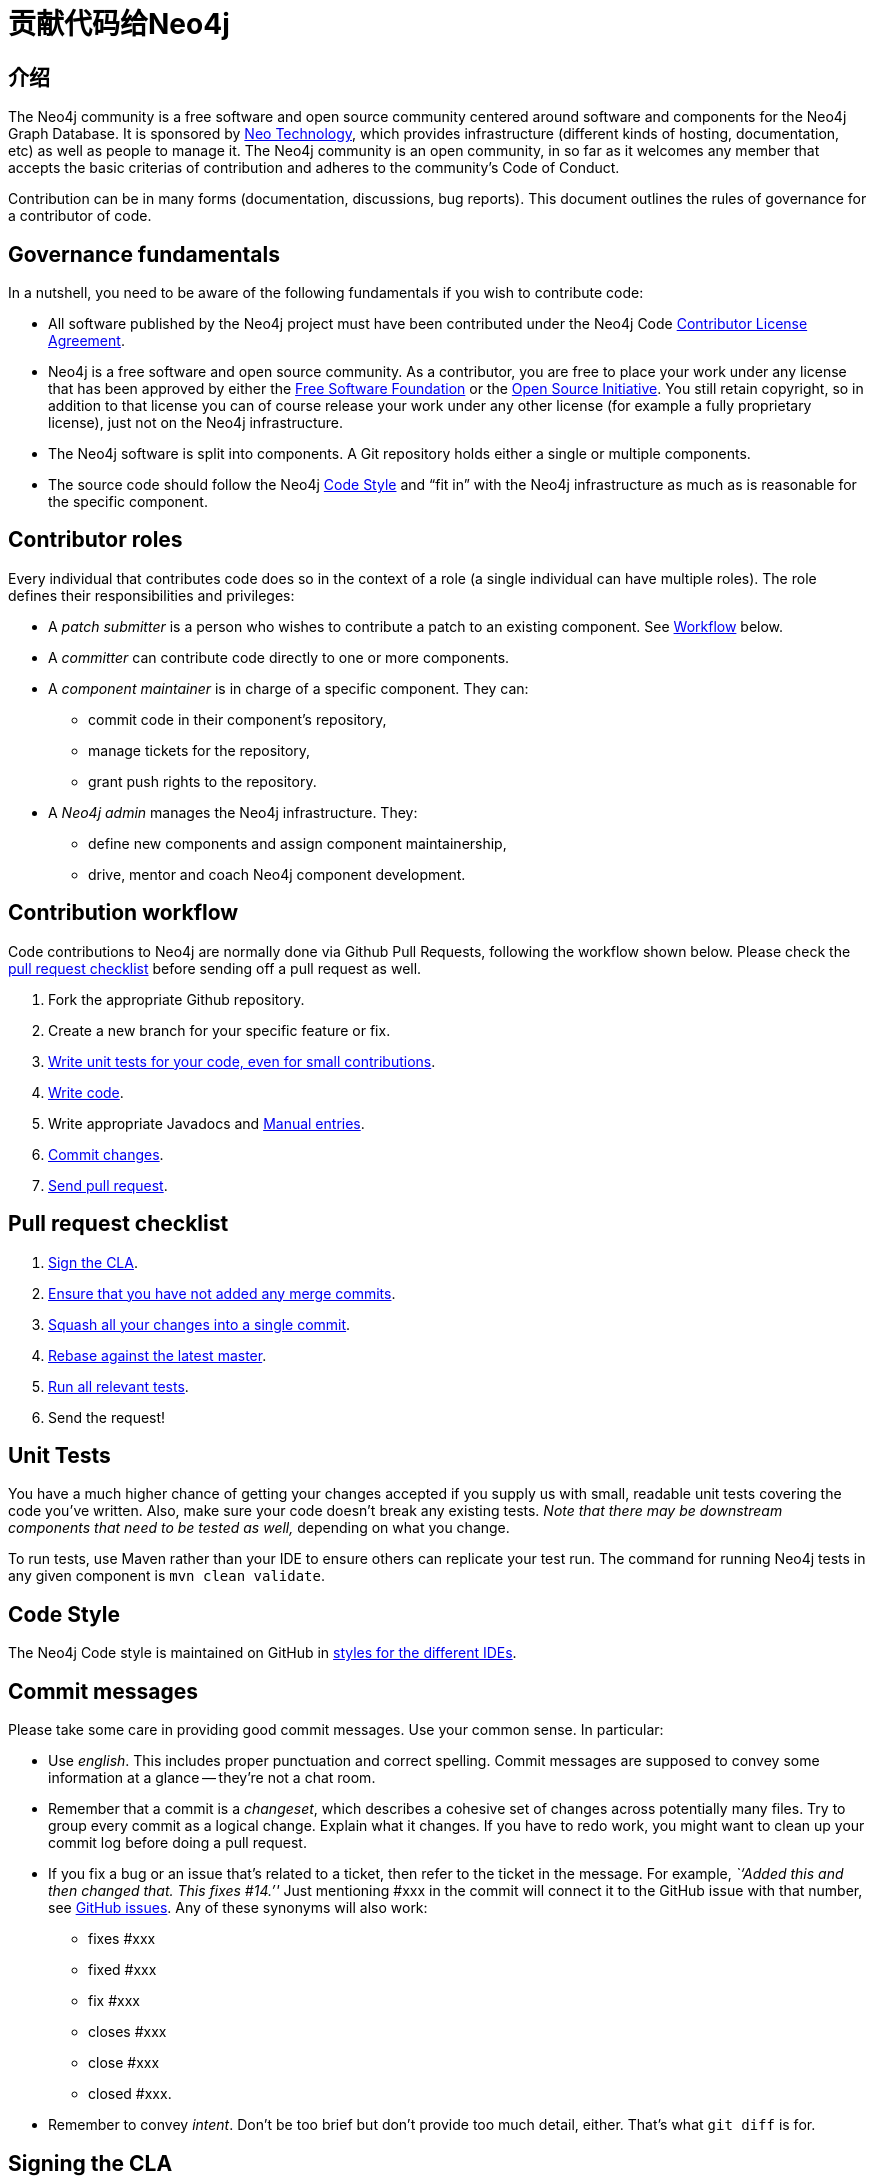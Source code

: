 [[community-contributing-code]]
贡献代码给Neo4j
==========

[[community-contributing-code-intro]]
== 介绍 ==

The Neo4j community is a free software and open source community centered around software and components for the Neo4j Graph Database.
It is sponsored by http://neotechnology.com[Neo Technology], which provides infrastructure (different kinds of hosting, documentation, etc) as well as people to manage it.
The Neo4j community is an open community, in so far as it welcomes any member that accepts the basic criterias of contribution and adheres to the community's Code of Conduct.

Contribution can be in many forms (documentation, discussions, bug reports).
This document outlines the rules of governance for a contributor of code.


[[community-contributing-code-governance-fundamentals]]
== Governance fundamentals ==

In a nutshell, you need to be aware of the following fundamentals if you wish to contribute code:

* All software published by the Neo4j project must have been contributed under the Neo4j Code <<cla,Contributor License Agreement>>.
* Neo4j is a free software and open source community.
  As a contributor, you are free to place your work under any license that has been approved by either the http://fsf.org[Free Software Foundation] or the http://opensource.org[Open Source Initiative].
  You still retain copyright, so in addition to that license you can of course release your work under any other license (for example a fully proprietary license), just not on the Neo4j infrastructure.
* The Neo4j software is split into components.
  A Git repository holds either a single or multiple components.
* The source code should follow the Neo4j <<community-contributing-code-code-style,Code Style>> and ``fit in'' with the Neo4j infrastructure as much as is reasonable for the specific component.


[[community-contributing-code-contributor-roles]]
== Contributor roles ==

Every individual that contributes code does so in the context of a role (a single individual can have multiple roles).
The role defines their responsibilities and privileges:

* A _patch submitter_ is a person who wishes to contribute a patch to an existing component.
  See <<community-contributing-code-workflow,Workflow>> below.
* A _committer_ can contribute code directly to one or more components.
* A _component maintainer_ is in charge of a specific component.
  They can:
** commit code in their component's repository,
** manage tickets for the repository,
** grant push rights to the repository.
* A _Neo4j admin_ manages the Neo4j infrastructure.
  They:
** define new components and assign component maintainership,
** drive, mentor and coach Neo4j component development.


[[community-contributing-code-workflow]]
== Contribution workflow ==

Code contributions to Neo4j are normally done via Github Pull Requests, following the workflow shown below.
Please check the <<community-contributing-code-pull-requests,pull request checklist>> before sending off a pull request as well.

. Fork the appropriate Github repository.
. Create a new branch for your specific feature or fix.
. <<community-contributing-code-tests,Write unit tests for your code, even for small contributions>>.
. <<community-contributing-code-code-style,Write code>>.
. Write appropriate Javadocs and <<community-docs,Manual entries>>.
. <<community-contributing-code-commit-messages,Commit changes>>.
. <<community-contributing-code-pull-requests,Send pull request>>.


[[community-contributing-code-pull-requests]]
== Pull request checklist ==

. <<community-contributing-code-intro-the-fast-track,Sign the CLA>>.
. <<community-contributing-code-no-merging,Ensure that you have not added any merge commits>>.
. <<community-contributing-code-single-commit,Squash all your changes into a single commit>>.
. <<community-contributing-code-no-merging,Rebase against the latest master>>.
. <<community-contributing-code-tests,Run all relevant tests>>.
. Send the request!


[[community-contributing-code-tests]]
== Unit Tests ==

You have a much higher chance of getting your changes accepted if you supply us with small, readable unit tests covering the code you've written.
Also, make sure your code doesn't break any existing tests.
_Note that there may be downstream components that need to be tested as well,_ depending on what you change.

To run tests, use Maven rather than your IDE to ensure others can replicate your test run.
The command for running Neo4j tests in any given component is `mvn clean validate`.


[[community-contributing-code-code-style]]
== Code Style ==

The Neo4j Code style is maintained on GitHub in https://github.com/neo4j/neo4j.github.com/tree/master/code-style[styles for the different IDEs].

[[community-contributing-code-commit-messages]]
== Commit messages ==

Please take some care in providing good commit messages.
Use your common sense. In particular:

* Use _english_. This includes proper punctuation and correct spelling.
  Commit messages are supposed to convey some information at a glance -- they're not a chat room.
* Remember that a commit is a _changeset_, which describes a cohesive set of changes across potentially many files.
  Try to group every commit as a logical change.
  Explain what it changes.
  If you have to redo work, you might want to clean up your commit log before doing a pull request.
* If you fix a bug or an issue that's related to a ticket, then refer to the ticket in the message.
  For example, _``Added this and then changed that. This fixes #14.''_
  Just mentioning #xxx in the commit will connect  it to the GitHub issue with that number, see https://github.com/blog/831-issues-2-0-the-next-generation[GitHub issues].
  Any of these synonyms will also work:
  ** fixes #xxx
  ** fixed #xxx
  ** fix #xxx
  ** closes #xxx
  ** close #xxx
  ** closed #xxx.
* Remember to convey _intent_.
  Don't be too brief but don't provide too much detail, either.
  That's what `git diff` is for.


[[community-contributing-code-intro-the-fast-track]]
== Signing the CLA ==

One crucial aspect of contributing is the <<cla,Contributor License Agreement>>.
In short: make sure to sign the CLA, or the Neo4j project won't be able to accept your contribution.


[[community-contributing-code-no-merging]]
== Don't merge, use rebase instead! ==

Because we would like each contribution to be contained in a single commit, merge commits are not allowed inside a pull request.
Merges are messy, and should only be done when necessary, eg. when merging a branch into master to remember where the code came from.

If you want to update your development branch to incorporate the latest changes from master, use git rebase.
For details on how to use rebase, see Git manual on rebase: http://git-scm.com/book/en/Git-Branching-Rebasing[the Git Manual].


[[community-contributing-code-single-commit]]
== Single commit ==

If you have multiple commits, you should squash them into a single one for the pull request, unless there is some extraordinary reason not to.
Keeping your changes in a single commit makes the commit history easier to read, it also makes it easy to revert and move features around.

One way to do this is to, while standing on your local branch with your changes, create a new branch and then interactively rebase your commits into a single one.

.Interactive rebasing with Git
[source,shell]
--------------------------------------------
# On branch mychanges
git checkout -b mychanges-clean

# Assuming you have 4 commits, rebase the last four commits interactively:
git rebase -i HEAD~4

# In the dialog git gives you, keep your first commit, and squash all others into it.
# Then reword the commit description to accurately depict what your commit does.
# If applicable, include any issue numbers like so: #760
--------------------------------------------

For more details, see the git manual: http://git-scm.com/book/en/Git-Tools-Rewriting-History#Changing-Multiple-Commit-Messages

If you are asked to modify parts of your code, work in your original branch (the one with multiple commits), and follow the above process to create a fixed single commit.

